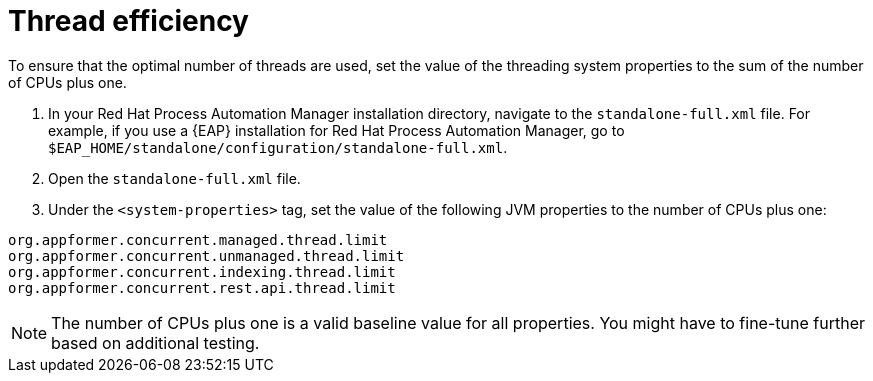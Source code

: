 [id='kie-server-thread-efficiency-con_{context}']
= Thread efficiency

To ensure that the optimal number of threads are used, set the value of the threading system properties to the sum of the number of CPUs plus one.

. In your Red Hat Process Automation Manager installation directory, navigate to the `standalone-full.xml` file. For example, if you use a {EAP}  installation for Red Hat Process Automation Manager, go to `$EAP_HOME/standalone/configuration/standalone-full.xml`.
. Open the `standalone-full.xml` file.
. Under the `<system-properties>` tag, set the value of the following JVM properties to the number of CPUs plus one:

[source,xml,subs="attributes+"]
----
org.appformer.concurrent.managed.thread.limit
org.appformer.concurrent.unmanaged.thread.limit
org.appformer.concurrent.indexing.thread.limit
org.appformer.concurrent.rest.api.thread.limit
----

NOTE: The number of CPUs plus one is a valid baseline value for all properties. You might have to fine-tune further based on additional testing.
